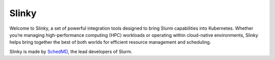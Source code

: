 .. slinky-sphinx-docs documentation master file, created by
   sphinx-quickstart on Tue Aug  5 15:59:19 2025.
   You can adapt this file completely to your liking, but it should at least
   contain the root `toctree` directive.

Slinky
================================

.. image:: _static/images/slinky-equation.svg
   :width: 80%
   :align: center
   :alt: Kubernetes + Slurm = Slinky



Welcome to Slinky, a set of powerful integration tools designed to bring Slurm capabilities into Kubernetes. Whether you’re managing high-performance computing (HPC) workloads or operating within cloud-native environments, Slinky helps bring together the best of both worlds for efficient resource management and scheduling.

Slinky is made by `SchedMD <https://schedmd.com/>`_, the lead developers of Slurm.

.. card:: Slurm-operator
   :link: https://slinky.readthedocs.io/projects/slurm-operator/en/latest/
   :link-type: ref
   :link-alt: slurm-operator

   slurm-operator allows users to run workloads on Slurm within a Kubernetes cluster, taking advantage of many of the advanced scheduling features of Slurm within a cloud-native environment.

   .. image:: _static/images/slurm-operator_big-picture.svg
      :width: 90%
      :align: center
      :alt: Kubernetes + Slurm = Slinky

.. card:: Slurm-bridge
   :link: https://slinky.readthedocs.io/projects/slurm-bridge/en/latest/
   :link-type: ref
   :link-alt: slurm-bridge

   Slurm-bridge contains a `Kubernetes <https://kubernetes.io/>`__ scheduler to manage select
   workloads from Kubernetes, which allows for co-location of Kubernetes
   and Slurm workloads within the same cluster.

   .. image:: _static/images/slurm-bridge_big-picture.svg
      :width: 90%
      :align: center
      :alt: Kubernetes + Slurm = Slinky
